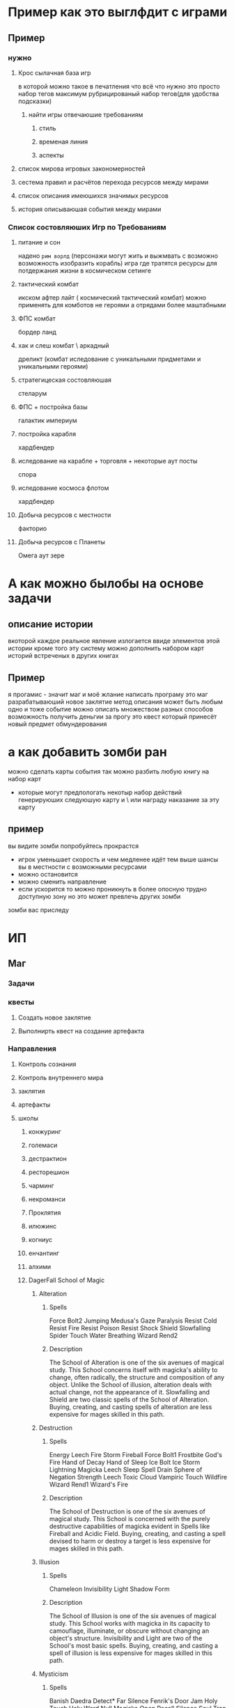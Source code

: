 * Пример как это выглфдит с играми 
** Пример
*** нужно
**** Крос сылачная база игр
     в которой можно
     такое в печатления что всё что нужно это просто набор тегов
     максимум рубрицированый набор тегов(для удобства подсказки)
***** найти игры отвечаюшие  требованиям
****** стиль
****** временая линия
****** аспекты
**** список мирова игровых закономерностей
**** сестема правил и расчётов перехода ресурсов между мирами
**** список описания имеюшихся значимых ресурсов
**** история описываюшая события между мирами
*** Список состовляюших Игр по Требованиям
**** питание и сон
    надено ~рим ворлд~ (персонажи могут жить и выжмвать с возможно возможность изобразить корабль)
    игра где тратятся ресурсы для потдержания жизни в космическом сетинге
**** тактический комбат
   икском афтер лайт ( космический тактический комбат)
   можно применять для комботов не героями а отрядами более маштабными
**** ФПС комбат
     бордер ланд
**** хак и слеш комбат \ аркадный 
   дреликт (комбат иследование с уникальными придметами и уникальными героями)
**** стратегицеская состовляюшая
     стеларум
**** ФПС + постройка базы
     галактик империум
**** постройка карабля
     хардбендер
**** иследование на карабле + торговля + некоторые аут посты
     спора
**** иследование космоса флотом
     хардбендер
**** Добыча ресурсов с местности
     факторио
**** Добыча ресурсов с Планеты 
     Омега аут зере
* А как можно былобы на основе задачи
** описание истории 
   вкоторой каждое реальное явление излогается ввиде элементов этой истории
   кроме того эту систему можно дополнить набором карт историй встреченых в других книгах
** Пример 
   я прогамис  - значит маг и моё жлание написать програму это маг разрабатываюший новое заклятие
метод описания может быть любым
одно и тоже событие можно описать множеством разных способов
возможность получить деньгии за прогу это квест который принесёт новый предмет обмундерования
* а как добавить зомби ран
  можно сделать карты события  
  так можно разбить любую книгу на набор карт
  - которые могут предпологать некотыр набор действий
    генерируюших следуюшую карту и \ или  награду наказание за эту карту
** пример 
   вы видите зомби попробуйтесь прокрастся
- игрок уменьшает скорость  и чем медленее идёт тем выше шансы
  вы в местности с возможными ресурсами
- можно остановится
- можно сменить направление
- если ускорится то можно проникнуть в более опосную трудно доступную зону но это может превлечь других зомби
зомби вас приследу
* ИП
** Маг
*** Задачи
*** квесты
**** Создать новое заклятие
**** Выполнирть квест на создание артефакта
*** Направления
**** Контроль сознания
**** Контроль внутреннего мира
**** заклятия 
**** артефакты
**** школы
***** конжуринг
***** големаси
***** дестрактион 
***** ресторешион
***** чарминг
***** некроманси
***** Проклятия
***** илюжинс
***** когниус
***** енчантинг
***** алхими
***** DagerFall School of Magic 	
****** Alteration
******* Spells 	
  Force Bolt2
  Jumping
  Medusa's Gaze
  Paralysis
  Resist Cold
  Resist Fire
  Resist Poison
  Resist Shock
  Shield
  Slowfalling
  Spider Touch
  Water Breathing
  Wizard Rend2
******* Description
	  The School of Alteration is one of the six avenues of magical study. This School concerns itself with magicka's ability to change, often radically, the structure and composition of any object. Unlike the School of illusion, alteration deals with actual change, not the appearance of it. Slowfalling and Shield are two classic spells of the School of Alteration. Buying, creating, and casting spells of alteration are less expensive for mages skilled in this path.
****** Destruction 
******* Spells 	
  Energy Leech
  Fire Storm
  Fireball
  Force Bolt1
  Frostbite
  God's Fire
  Hand of Decay
  Hand of Sleep
  Ice Bolt
  Ice Storm
  Lightning
  Magicka Leech
  Sleep
  Spell Drain
  Sphere of Negation
  Strength Leech
  Toxic Cloud
  Vampiric Touch
  Wildfire
  Wizard Rend1
  Wizard's Fire
******* Description
	  The School of Destruction is one of the six avenues of magical study. This School is concerned with the purely destructive capabilities of magicka evident in Spells like Fireball and Acidic Field. Buying, creating, and casting a spell devised to harm or destroy a target is less expensive for mages skilled in this path.

****** Illusion
******* Spells 	
  Chameleon
  Invisibility
  Light
  Shadow Form
******* Description

	  The School of Illusion is one of the six avenues of magical study. This School works with magicka in its capacity to camouflage, illuminate, or obscure without changing an object's structure. Invisibility and Light are two of the School's most basic spells. Buying, creating, and casting a spell of illusion is less expensive for mages skilled in this path.

******  Mysticism
******* Spells 	
  Banish Daedra
  Detect*
  Far Silence
  Fenrik's Door Jam
  Holy Touch
  Holy Word
  Null Magicka
  Open
  Recall
  Silence
  Soul Trap
  Tongues
  Wizard Lock
******* Description
	  The School of Mysticism is one of the six avenues of magical study. The School experiments with the most arcane aspects of magicka and expanding these "accidents" into a useful if eclectic range of spells. Because the forces being manipulated by Mysticism are dangerous and unknown, the spell effects are purposefully specific. They include Far Silence and Soul Trap. Buying, creating, and casting spells of mysticism are less expensive for mages skilled in this path.

****** Restoration
******* Spells 	
  Balyna's Antidote
  Balyna's Balm
  Charisma
  Cure Disease
  Cure Poison
  Feet of Notorgo
  Fortitude
  Free Action
  Heal
  Iron Will
  Jack of Trades
  Nimbleness
  Orc Strength
  Spell Absorption
  Stamina
  Troll's Blood
  Wisdom
******* Description
	  The School of Restoration is one of the six avenues of magical study. This School is devoted to the salubrious and soothing powers of magicka, evident in spells like Cure Poison and Troll's Blood. Buying, creating, and casting a spells devised to heal a target is less expensive for mages skilled in this path.

******  Thaumaturgy
******* Spells 	
  Buoyancy
  Calm Humanoid
  Charm Mortal
  Levitate
  Quiet Undead
  Shalidor's Mirror
  Spell Resistance
  Spell Shield
  Spell Reflection
  Tame
  Water Walking
******* Description
	  The School of Thaumaturgy is one of the six avenues of magical study. This School concentrates on exposing or manipulating known forces and objects within their natural laws. It is evident in Spells like Levitation and Detection. No Thaumaturgical spell can permanently change the appearance or structure of a force or object. Buying, creating, and casting spells of thaumaturgy are less expensive for mages skilled in this path.
****** краткое обеснение
    Alteration - Temporary changes to physical objects (water, muscles)
    Destruction - Permanent destruction of physical objects
    Illusion - Changing what is seen or perceived temporarily
    Mysticism - "True" magic, includes teleporting, dispelling beasts, and comprehending languages
    Restoration - Fixing broken things, like health and attributes
    Thaumaturgy - Temporary changes to animals/people to overcome physics (water, gravity, air)
***** Morrowind:Magic
    Illusion — Spells that alter perception, such as Invisibility and Charm.
    Conjuration — Spells that summon creatures and equipment from other worlds, such as Bound Items and Summon.
    Alteration — Spells that manipulate the laws of nature, such as Water Breathing and Levitation.
    Destruction — Spells that cause physical harm, such as Fire Damage and Damage Attribute.
    Mysticism — Spells that shape and focus ethereal forces, such as Telekinesis and Soultrap.
    Restoration — Spells that heal, such as Restore Health and Cure Common Disease.
All spells fall under these schools of magic, and your ability to cast a given spell is determined by your Willpower, skill level in that school, as well as your current Fatigue and Luck. The remaining skills under the magic specialization include:
    Enchant — The ability to add magical effects to clothing, armor, and weapons.
    Alchemy — The ability to create potions from ingredients and identify their magical effects.
    Unarmored — The ability to resist damage when not wearing armor.

**** Skills  
***** Daggerfall:Skills
****** Alteration
Willpower
  "Alteration refers to the School of Alteration, one of the six avenues of magical study. This school is concerned with magic's ability to change the very structure and composition of objects. Dimunition and Shield are two classic Alteration spells."
****** Archery 
 Agility 	"Archery is the skill governing one's ability to hit targets and cause damage using a bow and arrow."
****** Axe 
 Strength 	"Axe is the skill automatically checked whenever one uses a battleaxe or a waraxe on a target."
****** Backstabbing 
 Agility 	"Backstabbing is a skill checked whenever a target is struck from behind. It is easier for a person proficient at this skill to hit a target from behind. It is also probable that more damage will be dealt with a well-delivered backstab."
****** Blunt Weapon 
 Strength 	"Blunt Weapon is a skill checked whenever one strikes a target with a heavy, blunt weapon such as a mace or a staff. Proficient Blunt Weapon specialists have a greater chance of hitting and cause more damage with each blow."
****** Centaurian 
 Intelligence 	"Centaurian is a language skill checked whenever one tries to talk with a Centaur." The skill check occurs when coming within range of a Centaur. If successful, the creature will be non-hostile (will not attack unless provoked).
****** Climbing 
 Strength 	"Climbing is a skill checked whenever one attempts to scale a wall or a steep incline. It is continually checked until one is on level ground again."
****** Critical Strike 
 Agility 	"Critical Striking is a skill checked whenever one has successfully struck a target. A target that receives a successful Critical Strike suffers withering, often fatal, additional damage."
****** Daedric 
 Intelligence 	"Daedric is a language skill checked whenever one attempts to speak with a daedra, such as a Fire Daedra or a Daedra Lord." The skill check occurs when coming within range of a Daedra. If successful, the creature will be non-hostile (will not attack unless provoked).
****** Destruction 
 Willpower 	"Destruction refers to the School of Destruction, one of the six formal avenues of magical study. Destruction spells are those with a primary purpose of causing damage to a target, such as Fireball or Acidic Field."
****** Dodging 
 Speed 	"Dodging is a skill checked before one is struck by an enemy's weapon or spell."
****** Dragonish 
 Intelligence 	"Dragon is a language skill checked whenever one attempts to speak with a dragon." The skill check occurs when coming within range of a Dragonling. If successful, the creature will be non-hostile (will not attack unless provoked).
****** Etiquette 
 Personality 	"Etiquette is a skill checked whenever one attempts to be polite, deferential, and charming in conversation."
****** Giantish 
 Intelligence 	"Giantish is a language skill checked whenever one attempts to speak with a Giant." The skill check occurs when coming within range of a Giant. If successful, the creature will be non-hostile (will not attack unless provoked).
****** Hand-to-Hand 
 Agility 	"Hand-to-Hand is a skill checked whenever one attempts to strike a target with a punch or a kick."
****** Harpy 
 Intelligence 	"Harpy is a language skill checked whenever one attempts to speak with a Harpy." The skill check occurs when coming within range of a Harpy. If successful, the creature will be non-hostile (will not attack unless provoked).
****** Illusion 
 Willpower 	"Illusion refers to the School of Illusion, one of the six avenues of magical study. Illusion spells are capable of camouflaging, illuminating, or obscuring objects, as the spells Invisibility and Light demonstrate."
****** Impish 
 Intelligence 	"Impish is a language skill checked whenever one attempts to speak with an Imp." The skill check occurs when coming within range of an Imp. If successful, the creature will be non-hostile (will not attack unless provoked).
****** Jumping 
 Strength 	"Jumping is a skill checked to determine the height and distance one is capable of leaping."
****** Lockpicking 
 Intelligence 	"Lockpicking is a skill automatically checked whenever one attempts to pick the lock on a door or a chest."
****** Long Blade 
 Agility 	"Long Blade is a skill checked whenever one attempts to strike a target with a long-bladed, slashing weapon such as a claymore or a katana."
****** Medical 
 Intelligence 	"Medical skill is automatically checked whenever one rests, allowing one to diagnose minor injuries and illnesses."
****** Mercantile 
 Personality 	"Mercantile is a skill checked whenever one enters into negotiations with a merchant, attempting to buy or sell an item at the best possible price."
****** Mysticism 
 Willpower 	"Mysticism refers to the School of Mysticism, one of the six avenues of magical study. Mysticism is the most arcane school, and the spells created by its application are as varied as Far Silence and Soul Trap."
****** Nymph 
 Intelligence 	"Nymph is a language skill checked whenever one attempts to speak with a Nymph." The skill check occurs when coming within range of a Nymph. If successful, the creature will be non-hostile (will not attack unless provoked).
****** Orcish 
 Intelligence 	"Orcish is a language skill checked whenever one attempts to speak with an Orc." The skill check occurs when coming within range of an Orc. If successful, the creature will be non-hostile (will not attack unless provoked).
****** Pickpocket 
 Agility 	"Pickpocketing is a skill automatically checked whenever one attempts to steal an item off a person or shelf without being detected."
****** Restoration 
 Willpower 	"Restoration refers to the School of Restoration, one of the six avenues of magical study. Any healing spell such as Cure Poison and [sic] Troll's Blood hails from Restoration."
****** Running 
 Speed 	"Running is a skill automatically checked whenever one begins to run, to check the possible speed."
****** Short Blade 
 Agility 	"Short Blade is a skill checked whenever one attempts to strike a target with a short-bladed stabbing weapon such as daggers and tantos, to determine the aim and damage possible in a strike."
****** Spriggan 
 Intelligence 	"Spriggan is a language skill checked whenever one attempts to speak with a Spriggan." The skill check occurs when coming within range of a Spriggan. If successful, the creature will be non-hostile (will not attack unless provoked).
****** Stealth 
 Agility 	"Stealth is a skill which allows one to avoid the attention of a hostile creature. It is automatically checked at every encounter."
****** Streetwise 
 Personality 	"Streetwise is a skill checked whenever one attempts to be blunt, colloquial, or otherwise informal in conversation."
****** Swimming 
 Endurance 	"Swimming is a skill automatically checked whenever one encounters water to see how fast one can swim, how fatigued one gets while swimming, and how long one can stay underwater."
****** Thaumaturgy
 Willpower 	"Thaumaturgy refers to the School of Thaumaturgy, one of the six avenues of magica [sic] study. A Thaumaturgical spell does not change the appearance or structure of a force or object, but can manipulate laws temporarily, as evident in such spells as Levitate and Detection."
****** The following skills are found inside the game files, however they have been removed prior to the release of the game Skill 	Attribute 	Description of skill
******* Disguise
 Personality 	"Disguise is a skill automatically checked whenever one attempts either to infiltrate a hostile environment or to secrete items away from prying eyes."
******* Elvish
 Intelligence 	"Elvish is a language skill checked whenever one attempts to speak with a Wild Elf."
******* Faerie
 Intelligence 	"Faerie is a language skill checked whenever one attempts to speak with a Faerie."
* настолка
** описание
   Представить метаигры компютера ввиде настольной игры
   тоесть некоторая комбинация ряда игр это конкретное поле с отображением элементов содержашхся в иггре  на этом поле для дальнейшего преобразования с помошью настольных механик в элементы другой игры
** вариант
   культист симулятор содержет пример как используя механики настольной игры сделть компютерную в 3д пространстве приэтом таким оброзом можно нетолько преобразовать элменты одной игры в другу и наглядно изобразить диномично изменяюся игрову ситуацию - но позволит запускать доп програмы которы смогут как диномично приносить изменёные игровые данные так и диномично патчить необходимы даные игр как в памяти так и в сохранёных файлах
   И нтересен также ефект того что данный подход легко может перенесён на реальную ситауцию и позволит легко представить не игровые данные
   также это важный елемент нетолько отличия танного процеса от обычных игр но и явлется важным реферансом досковым играм в кои при прочих раыных я бы нестал играть
   Стоит отметить что данный мотод предстовления отличается крайней лёгкость и гибкостью предстовления любых закономерностей и взамозависимостей. И обладает багато разработаным понатийным апоратом готовых для примения решений. Которы бы при прочиш равых не получили бы возможность для практического использования
